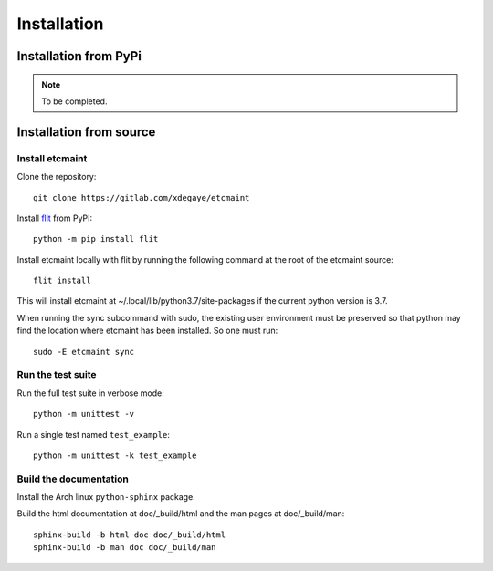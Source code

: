 Installation
============

Installation from PyPi
----------------------

.. note::

   To be completed.

Installation from source
------------------------

Install etcmaint
^^^^^^^^^^^^^^^^

Clone the repository::

  git clone https://gitlab.com/xdegaye/etcmaint

Install `flit`_ from PyPI::

  python -m pip install flit

Install etcmaint locally with flit by running the following command at the
root of the etcmaint source::

  flit install

This will install etcmaint at ~/.local/lib/python3.7/site-packages if the
current python version is 3.7.

When running the sync subcommand with sudo, the existing user environment must
be preserved so that python may find the location where etcmaint has been
installed. So one must run::

  sudo -E etcmaint sync

Run the test suite
^^^^^^^^^^^^^^^^^^

Run the full test suite in verbose mode::

  python -m unittest -v

Run a single test named ``test_example``::

  python -m unittest -k test_example

Build the documentation
^^^^^^^^^^^^^^^^^^^^^^^

Install the Arch linux ``python-sphinx`` package.

Build the html documentation at doc/_build/html and the man pages at
doc/_build/man::

  sphinx-build -b html doc doc/_build/html
  sphinx-build -b man doc doc/_build/man

.. _`flit`: https://pypi.org/project/flit/

.. vim:sts=2:sw=2:tw=78
